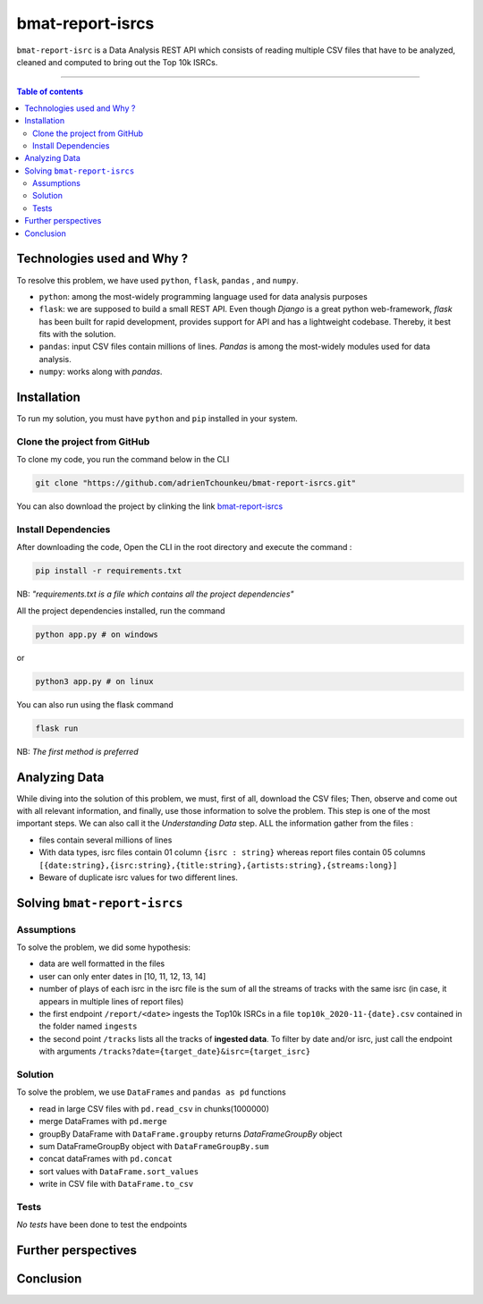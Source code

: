 bmat-report-isrcs
==================

|Python-Versions| |pip-Verion| |Flask-Version| |Pandas-Version| |Numpy-Version|

``bmat-report-isrc`` is a Data Analysis REST API which consists of reading multiple CSV files that have to be 
analyzed, cleaned and computed to bring out the Top 10k ISRCs.

--------------------------------------

.. contents:: Table of contents
   :backlinks: top
   :local:
   
Technologies used and Why ?
---------------------------

To resolve this problem, we have used ``python``, ``flask``, ``pandas`` , and ``numpy``.

* ``python``: among the most-widely programming language used for data analysis purposes
* ``flask``: we are supposed to build a small REST API. Even though *Django* is a great python web-framework, *flask* has been built for rapid development, provides support for API and has a lightweight codebase. Thereby, it best fits with the solution.
* ``pandas``: input CSV files contain millions of lines. *Pandas* is among the most-widely modules used for data analysis.
* ``numpy``: works along with *pandas*.


Installation
------------

To run my solution, you must have ``python`` and ``pip`` installed in your system. 

Clone the project from GitHub
~~~~~~~~~~~~~~~~~~~~~~~~~~~~~

To clone my code, you run the command below in the CLI

.. code:: sh

    git clone "https://github.com/adrienTchounkeu/bmat-report-isrcs.git"

You can also download the project by clinking the link `bmat-report-isrcs <https://github.com/adrienTchounkeu/bmat-report-isrcs.git>`_


Install Dependencies
~~~~~~~~~~~~~~~~~~~~~

After downloading the code, Open the CLI in the root directory and execute the command :

.. code:: sh

   pip install -r requirements.txt


NB: *"requirements.txt is a file which contains all the project dependencies"*

All the project dependencies installed, run the command

.. code:: sh

   python app.py # on windows

or 

.. code:: sh

   python3 app.py # on linux

You can also run using the flask command 

.. code:: sh

   flask run

NB: *The first method is preferred*
    
    
Analyzing Data
--------------

While diving into the solution of this problem, we must, first of all, download the CSV files; Then, 
observe and come out with all relevant information, and finally, use those information 
to solve the problem. This step is one of the most important steps. We can also call it the
*Understanding Data* step. ALL the information gather from the files : 

* files contain several millions of lines

* With data types, isrc files contain 01 column ``{isrc : string}`` whereas report files contain 05 columns ``[{date:string},{isrc:string},{title:string},{artists:string},{streams:long}]``

* Beware of duplicate isrc values for two different lines. 


Solving ``bmat-report-isrcs``
-----------------------------

Assumptions
~~~~~~~~~~~

To solve the problem, we did some hypothesis:

* data are well formatted in the files
* user can only enter dates in [10, 11, 12, 13, 14]
* number of plays of each isrc in the isrc file is the sum of all the streams of tracks with the same isrc (in case, it appears in multiple lines of report files)
* the first endpoint ``/report/<date>`` ingests the Top10k ISRCs in a file ``top10k_2020-11-{date}.csv`` contained in the folder named ``ingests`` 
* the second point ``/tracks`` lists all the tracks of **ingested data**. To filter by date and/or isrc, just call the endpoint with arguments ``/tracks?date={target_date}&isrc={target_isrc}``

Solution
~~~~~~~~~~~

To solve the problem, we use ``DataFrames`` and ``pandas as pd`` functions

* read in large CSV files with ``pd.read_csv`` in chunks(1000000)
* merge DataFrames with ``pd.merge``
* groupBy DataFrame with ``DataFrame.groupby`` returns *DataFrameGroupBy* object
* sum DataFrameGroupBy object with ``DataFrameGroupBy.sum``
* concat dataFrames with ``pd.concat``
* sort values with ``DataFrame.sort_values``
* write in CSV file with ``DataFrame.to_csv``

Tests
~~~~~

*No tests* have been done to test the endpoints









Further perspectives
---------------------



Conclusion
-----------









.. |Python-Versions| image:: https://img.shields.io/pypi/pyversions/pip?logo=python&logoColor=white   :alt: Python Version 
.. |pip-Verion| image:: https://img.shields.io/pypi/v/pip?label=pip&logoColor=white   :alt: pip  Version
.. |Flask-Version| image:: https://img.shields.io/pypi/v/flask?label=flask&logo=flask&logoColor=white   :alt: flask Version
.. |Numpy-Version| image:: https://img.shields.io/pypi/v/numpy?label=numpy&logo=numpy&logoColor=white   :alt: numpy Version
.. |Pandas-Version| image:: https://img.shields.io/pypi/v/pandas?label=pandas&logo=pandas&logoColor=white   :alt: pandas Version
